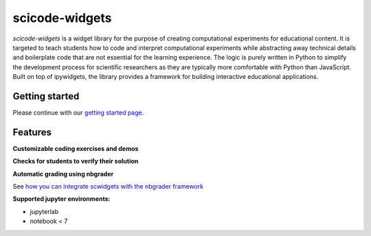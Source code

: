 scicode-widgets
===============

.. marker-package-description

*scicode-widgets* is a widget library for the purpose of creating computational experiments for educational content. It is targeted to teach students how to code and interpret computational experiments while abstracting away technical details and boilerplate code that are not essential for the learning experience. The logic is purely written in Python to simplify the development process for scientific researchers as they are typically more comfortable with Python than JavaScript. Built on top of ipywidgets, the library provides a framework for building interactive educational applications.

Getting started
---------------

Please continue with our `getting started page <https://scicode-widgets.readthedocs.io/en/latest/getting_started.html>`_.

Features
--------

**Customizable coding exercises and demos**

.. image:: https://raw.githubusercontent.com/osscar-org/scicode-widgets/assets/assets/exercises.gif
   :alt: Customizable coding exercises and demos 

**Checks for students to verify their solution**

.. image:: https://raw.githubusercontent.com/osscar-org/scicode-widgets/assets/assets/checks.gif
   :alt: Checks for students to verify their solution

**Automatic grading using nbgrader**

See `how you can integrate scwidgets with the nbgrader framework <https://scicode-widgets.readthedocs.io/en/latest/nbgrader.html>`_

**Supported jupyter environments:**

* jupyterlab
* notebook < 7
